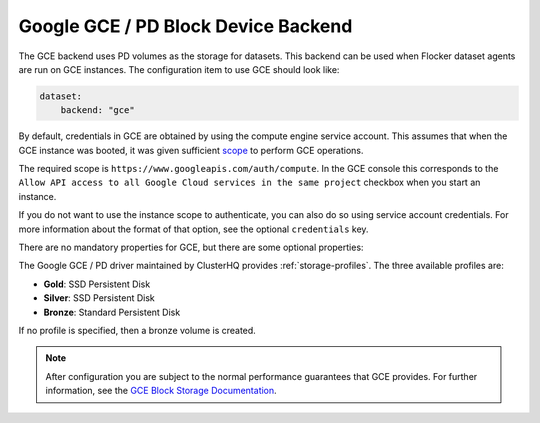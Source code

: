 .. _gce-dataset-backend:

=====================================
Google GCE / PD Block Device Backend 
=====================================

.. begin-body

The GCE backend uses PD volumes as the storage for datasets.
This backend can be used when Flocker dataset agents are run on GCE instances.
The configuration item to use GCE should look like:

.. code-block:: yaml

   dataset:
       backend: "gce"

By default, credentials in GCE are obtained by using the compute engine service
account.
This assumes that when the GCE instance was booted, it was given
sufficient `scope
<https://cloud.google.com/compute/docs/authentication#using>`_ to perform GCE
operations.

The required scope is ``https://www.googleapis.com/auth/compute``.
In the GCE console this corresponds to the ``Allow API access to all Google Cloud services in the same project`` checkbox when you start an instance.

If you do not want to use the instance scope to authenticate, you can also do
so using service account credentials.
For more information about the format of that option, see the optional ``credentials`` key.

There are no mandatory properties for GCE, but there are some optional
properties:

.. option:: project

   The GCE project that the backend should execute operations within.
   In general, this should be the same as the project that the instance running the code is in.
   For that reason, if it is unspecified it defaults to the project as returned from the `GCE Metadata server <https://cloud.google.com/compute/docs/metadata>`_.

   This is sometimes specified for testing purposes when a driver is being constructed on a node that is not on GCE.

.. option:: zone

   The GCE zone (such as ``us-central1-f``) that the backend should execute operations within.
   In general, this should be the same as the zone that the instance running the code is in.
   For that reason, if it is unspecified it defaults to the zone as returned from the `GCE Metadata server <https://cloud.google.com/compute/docs/metadata>`_.

   This is sometimes specified for testing purposes when a driver is being constructed on a node that is not on GCE.

.. option:: credentials

   If the credentials parameter is specified, then the GCE driver will use the given service account credentials rather than the instance's compute engine credentials and scope to authenticate with GCE.

   This requires that you create a separate `OAuth Service Account <https://developers.google.com/identity/protocols/OAuth2ServiceAccount>`_.
   When you create a service account in the GCE console you are prompted to download a JSON blob with your credentials. This option should have precisely the content of that JSON blob.
   For convenience, since JSON is valid YAML, you can just copy the contents of the file directly into your yaml configuration.

The Google GCE / PD driver maintained by ClusterHQ provides :ref:`storage-profiles`.
The three available profiles are:

* **Gold**: SSD Persistent Disk
* **Silver**: SSD Persistent Disk
* **Bronze**: Standard Persistent Disk

If no profile is specified, then a bronze volume is created. 

.. note::
	After configuration you are subject to the normal performance guarantees that GCE provides.
	For further information, see the `GCE Block Storage Documentation <https://cloud.google.com/compute/docs/disks/>`_.

.. end-body
